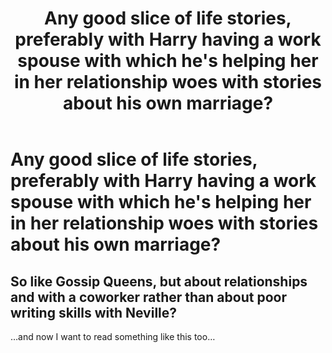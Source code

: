 #+TITLE: Any good slice of life stories, preferably with Harry having a work spouse with which he's helping her in her relationship woes with stories about his own marriage?

* Any good slice of life stories, preferably with Harry having a work spouse with which he's helping her in her relationship woes with stories about his own marriage?
:PROPERTIES:
:Author: viol8er
:Score: 7
:DateUnix: 1474661548.0
:DateShort: 2016-Sep-23
:FlairText: Request
:END:

** So like Gossip Queens, but about relationships and with a coworker rather than about poor writing skills with Neville?

...and now I want to read something like this too...
:PROPERTIES:
:Author: Ruljinn
:Score: 2
:DateUnix: 1474666424.0
:DateShort: 2016-Sep-24
:END:

